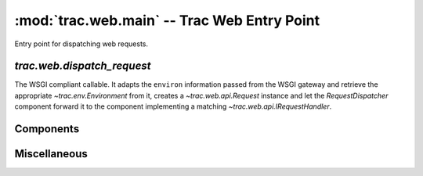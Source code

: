 :mod:`trac.web.main` -- Trac Web Entry Point
============================================

.. module :: trac.web.main

Entry point for dispatching web requests.


`trac.web.dispatch_request`
---------------------------

The WSGI compliant callable.  It adapts the ``environ`` information
passed from the WSGI gateway and retrieve the appropriate
`~trac.env.Environment` from it, creates a `~trac.web.api.Request`
instance and let the `RequestDispatcher` component forward it to the
component implementing a matching `~trac.web.api.IRequestHandler`.

.. autofunction :: dispatch_request


Components
----------

.. autoclass :: RequestDispatcher
   :members:

Miscellaneous
-------------

.. autodata :: default_tracker
